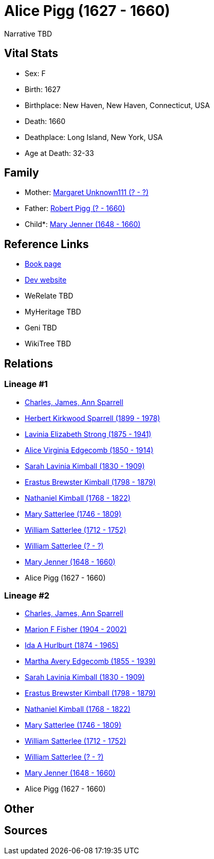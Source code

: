 = Alice Pigg (1627 - 1660)

Narrative TBD


== Vital Stats


* Sex: F
* Birth: 1627
* Birthplace: New Haven, New Haven, Connecticut, USA
* Death: 1660
* Deathplace: Long Island, New York, USA
* Age at Death: 32-33


== Family
* Mother: https://github.com/sparrell/cfs_ancestors/blob/main/Vol_02_Ships/V2_C5_Ancestors/gen12/gen12.MMMMPPMPPMMM.Margaret_Unknown111[Margaret Unknown111 (? - ?)]


* Father: https://github.com/sparrell/cfs_ancestors/blob/main/Vol_02_Ships/V2_C5_Ancestors/gen12/gen12.MMMMPPMPPMMP.Robert_Pigg[Robert Pigg (? - 1660)]

* Child*: https://github.com/sparrell/cfs_ancestors/blob/main/Vol_02_Ships/V2_C5_Ancestors/gen10/gen10.MMMMPPMPPM.Mary_Jenner[Mary Jenner (1648 - 1660)]



== Reference Links
* https://github.com/sparrell/cfs_ancestors/blob/main/Vol_02_Ships/V2_C5_Ancestors/gen11/gen11.MMMMPPMPPMM.Alice_Pigg[Book page]
* https://cfsjksas.gigalixirapp.com/person?p=p0703[Dev website]
* WeRelate TBD
* MyHeritage TBD
* Geni TBD
* WikiTree TBD

== Relations
=== Lineage #1
* https://github.com/spoarrell/cfs_ancestors/tree/main/Vol_02_Ships/V2_C1_Principals/0_intro_principals.adoc[Charles, James, Ann Sparrell]
* https://github.com/sparrell/cfs_ancestors/blob/main/Vol_02_Ships/V2_C5_Ancestors/gen1/gen1.P.Herbert_Kirkwood_Sparrell[Herbert Kirkwood Sparrell (1899 - 1978)]

* https://github.com/sparrell/cfs_ancestors/blob/main/Vol_02_Ships/V2_C5_Ancestors/gen2/gen2.PM.Lavinia_Elizabeth_Strong[Lavinia Elizabeth Strong (1875 - 1941)]

* https://github.com/sparrell/cfs_ancestors/blob/main/Vol_02_Ships/V2_C5_Ancestors/gen3/gen3.PMM.Alice_Virginia_Edgecomb[Alice Virginia Edgecomb (1850 - 1914)]

* https://github.com/sparrell/cfs_ancestors/blob/main/Vol_02_Ships/V2_C5_Ancestors/gen4/gen4.PMMM.Sarah_Lavinia_Kimball[Sarah Lavinia Kimball (1830 - 1909)]

* https://github.com/sparrell/cfs_ancestors/blob/main/Vol_02_Ships/V2_C5_Ancestors/gen5/gen5.PMMMP.Erastus_Brewster_Kimball[Erastus Brewster Kimball (1798 - 1879)]

* https://github.com/sparrell/cfs_ancestors/blob/main/Vol_02_Ships/V2_C5_Ancestors/gen6/gen6.PMMMPP.Nathaniel_Kimball[Nathaniel Kimball (1768 - 1822)]

* https://github.com/sparrell/cfs_ancestors/blob/main/Vol_02_Ships/V2_C5_Ancestors/gen7/gen7.PMMMPPM.Mary_Satterlee[Mary Satterlee (1746 - 1809)]

* https://github.com/sparrell/cfs_ancestors/blob/main/Vol_02_Ships/V2_C5_Ancestors/gen8/gen8.PMMMPPMP.William_Satterlee[William Satterlee (1712 - 1752)]

* https://github.com/sparrell/cfs_ancestors/blob/main/Vol_02_Ships/V2_C5_Ancestors/gen9/gen9.PMMMPPMPP.William_Satterlee[William Satterlee (? - ?)]

* https://github.com/sparrell/cfs_ancestors/blob/main/Vol_02_Ships/V2_C5_Ancestors/gen10/gen10.PMMMPPMPPM.Mary_Jenner[Mary Jenner (1648 - 1660)]

* Alice Pigg (1627 - 1660)

=== Lineage #2
* https://github.com/spoarrell/cfs_ancestors/tree/main/Vol_02_Ships/V2_C1_Principals/0_intro_principals.adoc[Charles, James, Ann Sparrell]
* https://github.com/sparrell/cfs_ancestors/blob/main/Vol_02_Ships/V2_C5_Ancestors/gen1/gen1.M.Marion_F_Fisher[Marion F Fisher (1904 - 2002)]

* https://github.com/sparrell/cfs_ancestors/blob/main/Vol_02_Ships/V2_C5_Ancestors/gen2/gen2.MM.Ida_A_Hurlburt[Ida A Hurlburt (1874 - 1965)]

* https://github.com/sparrell/cfs_ancestors/blob/main/Vol_02_Ships/V2_C5_Ancestors/gen3/gen3.MMM.Martha_Avery_Edgecomb[Martha Avery Edgecomb (1855 - 1939)]

* https://github.com/sparrell/cfs_ancestors/blob/main/Vol_02_Ships/V2_C5_Ancestors/gen4/gen4.MMMM.Sarah_Lavinia_Kimball[Sarah Lavinia Kimball (1830 - 1909)]

* https://github.com/sparrell/cfs_ancestors/blob/main/Vol_02_Ships/V2_C5_Ancestors/gen5/gen5.MMMMP.Erastus_Brewster_Kimball[Erastus Brewster Kimball (1798 - 1879)]

* https://github.com/sparrell/cfs_ancestors/blob/main/Vol_02_Ships/V2_C5_Ancestors/gen6/gen6.MMMMPP.Nathaniel_Kimball[Nathaniel Kimball (1768 - 1822)]

* https://github.com/sparrell/cfs_ancestors/blob/main/Vol_02_Ships/V2_C5_Ancestors/gen7/gen7.MMMMPPM.Mary_Satterlee[Mary Satterlee (1746 - 1809)]

* https://github.com/sparrell/cfs_ancestors/blob/main/Vol_02_Ships/V2_C5_Ancestors/gen8/gen8.MMMMPPMP.William_Satterlee[William Satterlee (1712 - 1752)]

* https://github.com/sparrell/cfs_ancestors/blob/main/Vol_02_Ships/V2_C5_Ancestors/gen9/gen9.MMMMPPMPP.William_Satterlee[William Satterlee (? - ?)]

* https://github.com/sparrell/cfs_ancestors/blob/main/Vol_02_Ships/V2_C5_Ancestors/gen10/gen10.MMMMPPMPPM.Mary_Jenner[Mary Jenner (1648 - 1660)]

* Alice Pigg (1627 - 1660)


== Other

== Sources
